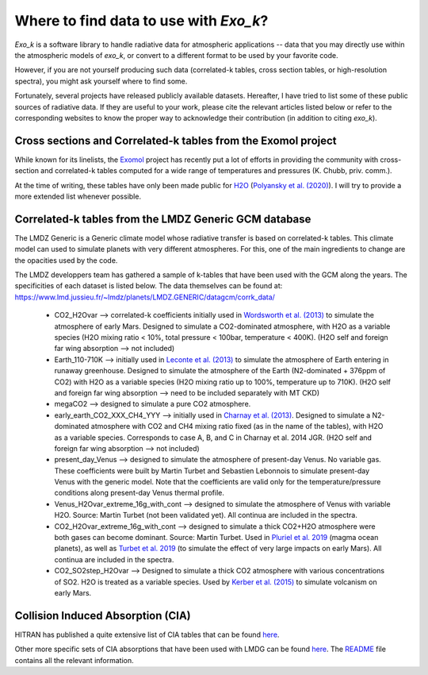 
Where to find data to use with `Exo_k`?
=======================================

`Exo_k` is a software library to handle radiative data for atmospheric applications --
data that you may directly use within the atmospheric models of `exo_k`, or convert to
a different format to be used by your favorite code. 

However, if you are not yourself producing such data (correlated-k tables, cross section tables,
or high-resolution spectra), you might ask yourself where to find some.

Fortunately, several projects have released publicly available datasets. Hereafter, I have
tried to list some of these public sources of radiative data. If they are useful
to your work, please cite the relevant articles listed below or
refer to the corresponding websites to know the proper way to acknowledge
their contribution (in addition to citing `exo_k`). 

Cross sections and Correlated-k tables from the Exomol project
------------------------------------------------------

While known for its linelists, the `Exomol <http://exomol.com/>`_ project
has recently put a lot of efforts in providing the community with
cross-section and correlated-k tables computed for a wide range of temperatures
and pressures (K. Chubb, priv. comm.).

At the time of writing, these tables have only been made public for
`H2O <http://exomol.com/data/molecules/H2O/1H2-16O/POKAZATEL/>`_ (`Polyansky et al. (2020) <https://ui.adsabs.harvard.edu/abs/2018MNRAS.480.2597P/abstract>`_). I will
try to provide a more extended list whenever possible. 

Correlated-k tables from the LMDZ Generic GCM database
------------------------------------------------------

The LMDZ Generic is a Generic climate model whose radiative transfer is based on correlated-k tables.
This climate model can used to simulate planets with very different atmospheres.
For this, one of the main ingredients to change are the opacities used by the code. 

The LMDZ developpers team has gathered a sample of k-tables that have been used with the GCM along the years.
The specificities of each dataset is listed below. The data themselves can be found at:
https://www.lmd.jussieu.fr/~lmdz/planets/LMDZ.GENERIC/datagcm/corrk_data/

 * CO2_H2Ovar --> correlated-k coefficients initially used in
   `Wordsworth et al. (2013) <https://ui.adsabs.harvard.edu/abs/2013Icar..222....1W/abstract>`_
   to simulate the atmosphere of early Mars. Designed to simulate a CO2-dominated atmosphere,
   with H2O as a variable species (H2O mixing ratio < 10%,
   total pressure < 100bar, temperature < 400K).
   (H2O self and foreign far wing absorption --> not included)

 * Earth_110-710K --> initially used in 
   `Leconte et al. (2013) <https://ui.adsabs.harvard.edu/abs/2013Natur.504..268L/abstract>`_
   to simulate the atmosphere
   of Earth entering in runaway greenhouse.
   Designed to simulate the atmosphere of the Earth (N2-dominated + 376ppm of CO2)
   with H2O as a variable species (H2O mixing ratio up to 100%, temperature up to 710K).
   (H2O self and foreign far wing absorption --> need to be included separately with MT CKD)

 * megaCO2 --> designed to simulate a pure CO2 atmosphere.

 * early_earth_CO2_XXX_CH4_YYY --> initially used in
   `Charnay et al. (2013) <https://ui.adsabs.harvard.edu/abs/2013JGRD..11810414C/abstract>`_.
   Designed to simulate a N2-dominated atmosphere with CO2 and CH4 mixing ratio fixed
   (as in the name of the tables), with H2O as a variable species.
   Corresponds to case A, B, and C in Charnay et al. 2014 JGR.
   (H2O self and foreign far wing absorption --> not included)

 * present_day_Venus --> designed to simulate the atmosphere of present-day Venus.
   No variable gas. These coefficients were built by Martin Turbet and Sebastien Lebonnois
   to simulate present-day Venus with the generic model.
   Note that the coefficients are valid only for the temperature/pressure
   conditions along present-day Venus thermal profile.

 * Venus_H2Ovar_extreme_16g_with_cont --> designed to simulate the atmosphere
   of Venus with variable H2O. Source: Martin Turbet (not been validated yet).
   All continua are included in the spectra.

 * CO2_H2Ovar_extreme_16g_with_cont --> designed to simulate a thick CO2+H2O atmosphere 
   were both gases can become dominant.
   Source: Martin Turbet. Used in
   `Pluriel et al. 2019 <https://ui.adsabs.harvard.edu/abs/2019Icar..317..583P/abstract>`_
   (magma ocean planets),
   as well as `Turbet et al. 2019 <https://ui.adsabs.harvard.edu/abs/2020Icar..33513419T/abstract>`_
   (to simulate the effect of very large impacts on early Mars).
   All continua are included in the spectra.

 * CO2_SO2step_H2Ovar --> Designed to simulate a thick CO2 atmosphere with various concentrations
   of SO2. H2O is treated as a variable species. Used by
   `Kerber et al. (2015) <https://ui.adsabs.harvard.edu/abs/2015Icar..261..133K/abstract>`_
   to simulate volcanism on early Mars.

Collision Induced Absorption (CIA)
----------------------------------

HITRAN has published a quite extensive list of CIA tables that can be found
`here <https://hitran.org/cia/>`_.

Other more specific sets of CIA absorptions that have been used with LMDG
can be found `here <https://www.lmd.jussieu.fr/~lmdz/planets/LMDZ.GENERIC/datagcm/continuum_data/>`_.
The `README <https://www.lmd.jussieu.fr/~lmdz/planets/LMDZ.GENERIC/datagcm/continuum_data/README_continuum_files>`_
file contains all the relevant information.